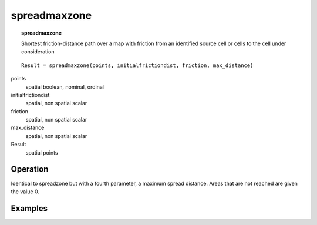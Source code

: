 

.. index::
   single: spreadmaxzone
.. _spreadmaxzone:

*************
spreadmaxzone
*************
.. topic:: spreadmaxzone

   Shortest friction-distance path over a map with friction from an identified source cell or cells to the cell under consideration

::

  Result = spreadmaxzone(points, initialfrictiondist, friction, max_distance)

points
   spatial
   boolean, nominal, ordinal

initialfrictiondist
   spatial, non spatial
   scalar

friction
   spatial, non spatial
   scalar

max_distance
   spatial, non spatial
   scalar

Result
   spatial
   points

Operation
=========


Identical to spreadzone but with a fourth parameter, a maximum spread distance. Areas that are not
reached are given the value 0.



Examples
========

